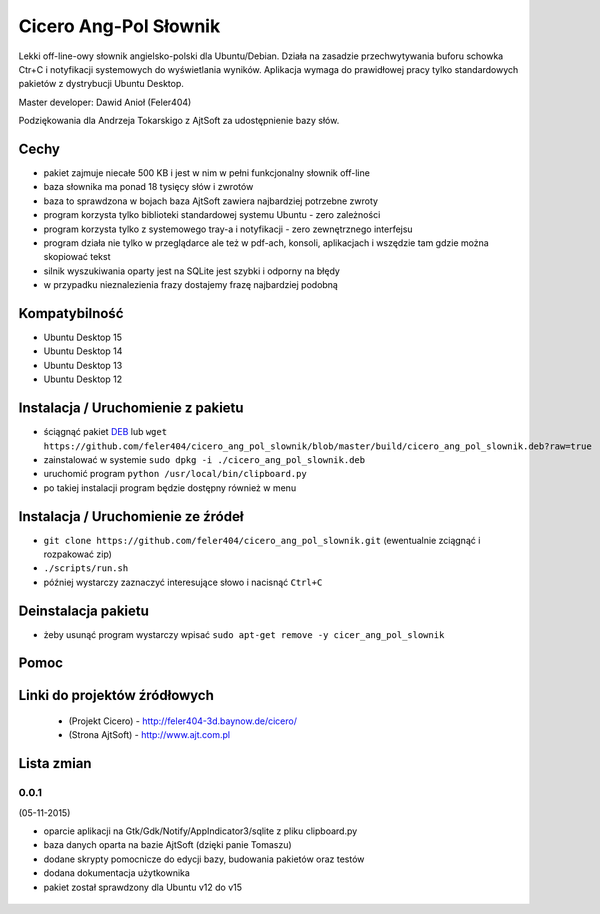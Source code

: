 
Cicero Ang-Pol Słownik
**********************

Lekki off-line-owy słownik angielsko-polski dla Ubuntu/Debian. Działa na zasadzie przechwytywania buforu schowka
Ctr+C i notyfikacji systemowych do wyświetlania wyników. Aplikacja wymaga do prawidłowej pracy tylko
standardowych pakietów z dystrybucji Ubuntu Desktop.

Master developer: Dawid Anioł (Feler404)

Podziękowania dla Andrzeja Tokarskigo z AjtSoft za udostępnienie bazy słów.


Cechy
=====

- pakiet zajmuje niecałe 500 KB i jest w nim w pełni funkcjonalny słownik off-line
- baza słownika ma ponad 18 tysięcy słów i zwrotów
- baza to sprawdzona w bojach baza AjtSoft zawiera najbardziej potrzebne zwroty
- program korzysta tylko biblioteki standardowej systemu Ubuntu - zero zależności
- program korzysta tylko z systemowego tray-a i notyfikacji - zero zewnętrznego interfejsu
- program działa nie tylko w przeglądarce ale też w pdf-ach, konsoli, aplikacjach i wszędzie tam gdzie można skopiować tekst
- silnik wyszukiwania oparty jest na SQLite jest szybki i odporny na błędy
- w przypadku nieznalezienia frazy dostajemy frazę najbardziej podobną


Kompatybilność
==============

- Ubuntu Desktop 15
- Ubuntu Desktop 14
- Ubuntu Desktop 13
- Ubuntu Desktop 12


Instalacja / Uruchomienie z pakietu
===================================

- ściągnąć pakiet DEB_ lub ``wget https://github.com/feler404/cicero_ang_pol_slownik/blob/master/build/cicero_ang_pol_slownik.deb?raw=true``
- zainstalować w systemie ``sudo dpkg -i ./cicero_ang_pol_slownik.deb``
- uruchomić program ``python /usr/local/bin/clipboard.py``
- po takiej instalacji program będzie dostępny również w menu


Instalacja / Uruchomienie ze źródeł
===================================

- ``git clone https://github.com/feler404/cicero_ang_pol_slownik.git`` (ewentualnie zciągnąć i rozpakować zip)
- ``./scripts/run.sh``
- później wystarczy zaznaczyć interesujące słowo i nacisnąć ``Ctrl+C``


Deinstalacja pakietu
====================

- żeby usunąć program wystarczy wpisać ``sudo apt-get remove -y cicer_ang_pol_slownik``


Pomoc
=====
.. image:: static/help.png
    :width: 200px
    :align: center
    :height: 100px
    :alt: alternate text

Linki do projektów źródłowych
=============================
 - (Projekt Cicero) - http://feler404-3d.baynow.de/cicero/
 - (Strona AjtSoft) - http://www.ajt.com.pl


Lista zmian
===========
0.0.1
^^^^^
(05-11-2015)

- oparcie aplikacji na Gtk/Gdk/Notify/AppIndicator3/sqlite z pliku clipboard.py
- baza danych oparta na bazie AjtSoft (dzięki panie Tomaszu)
- dodane skrypty pomocnicze do edycji bazy, budowania pakietów oraz testów
- dodana dokumentacja użytkownika
- pakiet został sprawdzony dla Ubuntu v12 do v15

 .. _DEB: https://github.com/feler404/cicero_ang_pol_slownik/blob/master/build/cicero_ang_pol_slownik.deb?raw=true